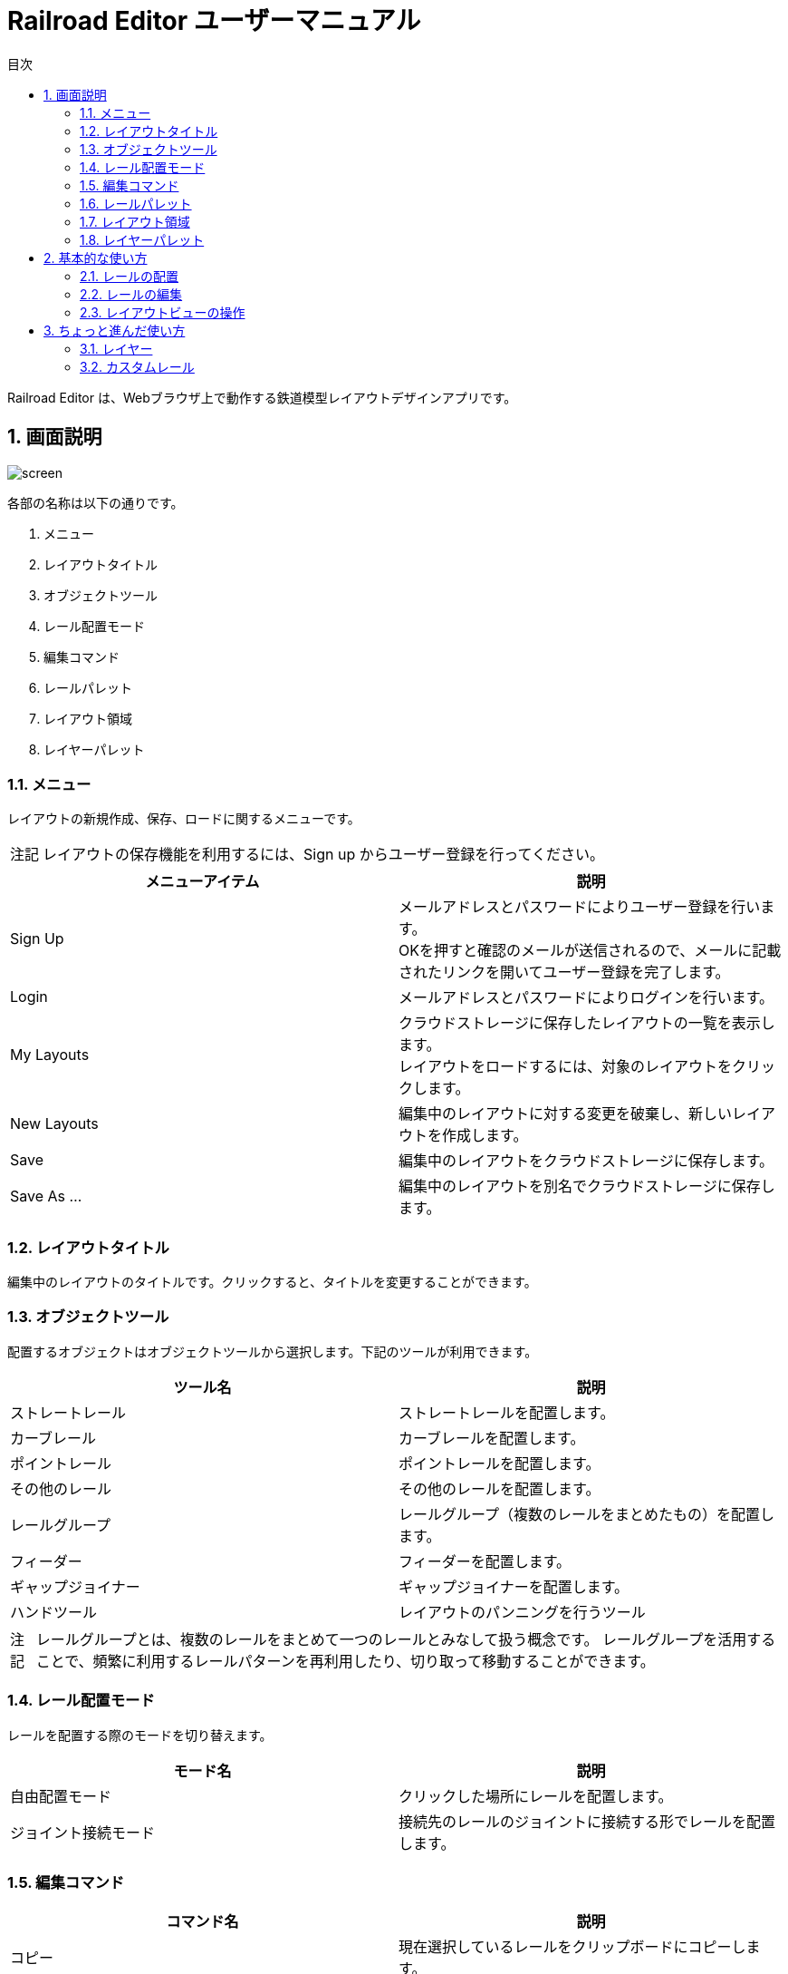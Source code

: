 = Railroad Editor ユーザーマニュアル
// DocTypeを指定
:page-layout: docs
// ドキュメントの説明。
:description: 本ガイドはRailroad Editorのユーザーマニュアルです。
// 検索キーワード
:keywords: AsciiDoc, Asciidoctor, syntax, reference, cheatsheet, 日本語訳, 翻訳, 訳
// 言語を指定
:lang: ja
// font awsomeを使用する。
:icons: font
:docinfo:
// 目次を表示する。左側に表示する。
:toc: left
// 第何レベルまで目次を表示するか。
:toclevels: 2
// タイトルにリンクをつける
:linkattrs:
// 章番号を付けるか。属性を定義しておくだけで章番号が付けられる。
:sectnums:
// ソースコードをハイライトする。
:source-highlighter: coderay
// UIマクロを有効にする
:experimental:
// 変数定義。各資産のルートフォルダ
// 画像
:imagesdir: images
// インクルード用adocファイル
:includedir: _includes
// ソース(Javaソースなど)
:sourcedir: sources
// 各ラベルの日本語定義
:toc-title: 目次
:preface-title: はじめに
:appendix-caption: 付録
:caution-caption: 注意
:example-caption: 例
:figure-caption: 図
:important-caption: 重要
:last-update-label: 最終更新
:manname-title: 名前
:note-caption: 注記
:preface-title: まえがき
:table-caption: 表
:tip-caption: ヒント
:toc-title: 目次
:untitled-label: 無題
:version-label: バージョン
:warning-caption: 警告
:listing-caption:
// デフォルトの章番号の接頭辞「Chapter.」が表示されないよう、値を空で設定する。
:sectanchors:


Railroad Editor は、Webブラウザ上で動作する鉄道模型レイアウトデザインアプリです。

toc::[]


== 画面説明
image::screen.png[]

各部の名称は以下の通りです。

. メニュー
. レイアウトタイトル
. オブジェクトツール
. レール配置モード
. 編集コマンド
. レールパレット
. レイアウト領域
. レイヤーパレット

=== メニュー
レイアウトの新規作成、保存、ロードに関するメニューです。

NOTE: レイアウトの保存機能を利用するには、Sign up からユーザー登録を行ってください。

[cols="2*", options="header"]
|===
|メニューアイテム
|説明

|Sign Up
|メールアドレスとパスワードによりユーザー登録を行います。  +
OKを押すと確認のメールが送信されるので、メールに記載されたリンクを開いてユーザー登録を完了します。

|Login
|メールアドレスとパスワードによりログインを行います。

|My Layouts
|クラウドストレージに保存したレイアウトの一覧を表示します。  +
レイアウトをロードするには、対象のレイアウトをクリックします。

|New Layouts
|編集中のレイアウトに対する変更を破棄し、新しいレイアウトを作成します。

|Save
|編集中のレイアウトをクラウドストレージに保存します。

|Save As ...
|編集中のレイアウトを別名でクラウドストレージに保存します。

|===


=== レイアウトタイトル
編集中のレイアウトのタイトルです。クリックすると、タイトルを変更することができます。

=== オブジェクトツール
配置するオブジェクトはオブジェクトツールから選択します。下記のツールが利用できます。

[cols="2*", options="header"]
|===
|ツール名
|説明

|ストレートレール
|ストレートレールを配置します。

|カーブレール
|カーブレールを配置します。

|ポイントレール
|ポイントレールを配置します。

|その他のレール
|その他のレールを配置します。

|レールグループ
|レールグループ（複数のレールをまとめたもの）を配置します。

|フィーダー
|フィーダーを配置します。

|ギャップジョイナー
|ギャップジョイナーを配置します。

|ハンドツール
|レイアウトのパンニングを行うツール

|===

NOTE: レールグループとは、複数のレールをまとめて一つのレールとみなして扱う概念です。
レールグループを活用することで、頻繁に利用するレールパターンを再利用したり、切り取って移動することができます。

=== レール配置モード
レールを配置する際のモードを切り替えます。

[cols="2*", options="header"]
|===
|モード名
|説明

|自由配置モード
|クリックした場所にレールを配置します。

|ジョイント接続モード
|接続先のレールのジョイントに接続する形でレールを配置します。

|===

=== 編集コマンド

[cols="2*", options="header"]
|===
|コマンド名
|説明

|コピー
|現在選択しているレールをクリップボードにコピーします。

|切り取り
|現在選択しているレールをクリップボードにコピーし、削除します。

|削除
|現在選択しているレールを削除します。

|アンドゥ
|直前のレイアウトへの変更を取り消します。

|リドゥ
|直前のアンドゥを取り消します。

|ビューをリセット
|ビューを初期状態にリセットします。

|設定
|レイアウトの設定を変更します。

|===


=== レールパレット
オブジェクトツールでレール系ツールを選択している場合に表示されます。
配置するレールは、このパレットのリストの中から選択します。

=== レイアウト領域
編集可能なレイアウトの領域です。領域のサイズは設定から変更できます。

=== レイヤーパレット
レイアウトのレイヤーを管理するパレットです。下記の操作が可能です。

* レイヤーの追加・削除
* レイヤーの可視性の変更
* アクティブレイヤー（編集中のレイヤー）の切替
* レイヤーの設定の変更

== 基本的な使い方

=== レールの配置
レールの配置は、下記の手順で行います。

. オブジェクトツールから、レール系ツールを選択します。
. レールパレットから、配置するレールを選択します。
. レール配置モードを選択します。レール配置モードは下記の２種類です。
** 自由配置モード
** ジョイント接続モード
. 各配置モードごとの手順にもとづいてレールを配置します。

以下、各配置モードごとの手順について説明します。

==== 自由配置モード
レイアウト上のクリックした場所にレールを配置するモードです。

. レイアウト上の配置したい場所を左クリックします。
** Shiftを押し続けると、グリッド上に配置することができます。
. クリックした場所に対して、レールのジョイントを合わせる形で半透明の仮レールが表示されます。
. 右クリックで、合わせるレールのジョイントを切り替えることができます。
** ジョイント1 -> 2 -> 3 ...  -> レールの中心点 -> ジョイント1, とループします。
. マウスを移動させると、マウスの方向にレールを回転させることができます。
. 再度左クリックすることで、レールの配置を確定します。

レイアウト上にレールが一本も無い状態では、自由配置モードのみ選択できます。

==== ジョイント接続モード
接続先のレールのジョイントをクリックすることでレールを配置するモードです。

. 接続先のレールのジョイントに、マウスカーソルを合わせます。
. ジョイントに接続された半透明の仮レールが表示されます。
. 右クリックで、接続するレールのジョイントを切り替えることができます。
** ジョイント1 -> 2 -> 3 ...  -> レールの中心点 -> ジョイント1, とループします。
. 左クリックすることで、レールの配置を確定します。

WARNING: 他のレールと重なっている場合、レールを配置することはできません。立体交差のあるレイアウトを作成する場合、後述のレイヤー機能を利用してください。

一本目のレールを配置した後は、大半はこのジョイント接続モードを使うことになるでしょう。
そのため、レイアウト上に一本目のレールを配置した後は、自動的にこのジョイント接続モードに切り替わります。
もちろん、いつでも自由配置モードに切り替えることが可能です。


=== レールの編集

==== レールの選択
レールを選択することで、コピー・切り取り・削除などの編集コマンドを実行することができます。
レールを選択するには以下の方法があります。

* クリックによる選択
* ドラッグによる矩形範囲選択

===== クリックによる選択
* レールをクリックすると、そのレールを選択状態にします。
* 他のレールを選択するか、何もない場所をクリックすると選択状態は解除されます。
* Shiftを押しながらレールを選択すると、選択状態は解除されないため、複数のレールを選択することができます。

===== ドラッグによる矩形選択
* 矩形選択の始点をクリックします。
* そのまま右下方向にドラッグすると、黄色の矩形が表示されます。
* 矩形範囲に一部または全体が含まれる全てのレールが選択されます。

==== レールの削除
レールの削除を行う手順は以下の通りです。

. 1つ以上のレールを選択状態にします。
. 削除コマンドをクリックするか、Deleteキーを入力します。

==== レールのコピー・切り取り
レールのコピー・切り取りを実行する手順は以下の通りです。

. 1個以上のレールを選択状態にします。
. コピーまたは切り取り編集コマンドを実行します。
. 選択したレール群が「クリップボード」という名前のレールグループとして登録されます。  +
切り取りの場合、同時に削除が実行されます。
. 自動的にレールグループツールに切り替わり、クリップボードレールグループを選択した状態になります。
. クリップボードレールグループを好きな場所に配置します。

クリップボードレールグループは、再度コピー・切り取りを行うまで同じ内容が保持されます。


=== レイアウトビューの操作

* マウスホイール操作でレイアウトの拡大・縮小ができます。
* パンニングを行うには、オブジェクトツールからパンニングツールを選択します。
** マウスをドラッグすることで、パンニングができます。
** Altキーを押しっぱなしにすることでも、パンニングツールが利用できます。
* ビューを最初の状態に戻すには、「ビューをリセット」編集コマンドを使用します。


== ちょっと進んだ使い方

=== レイヤー
レイヤー機能を使うことで、立体的にレールが重なりあう複雑なレイアウトを作図することができます。

image::layers.png[]

1. レイヤーの追加
** 新しいレイヤーを追加します。
2. レイヤーの可視性
** レイヤーの可視性を切り替えます。クリックすると、可視、半透明、不可視の３つの状態をトグルします。
3. レイヤー名
** レイヤー名をクリックすることで、アクティブレイヤー（編集中のレイヤー）を切り替えます。
4. レイヤーの設定
** レイヤー名、レールの色を変更することができます。


=== カスタムレール
==== カスタムストレートレール
カスタムストレートレールを追加する手順は以下の通りです。

. ストレートレールパレット右上の + ボタンをクリックします。
. レールの名前、長さ、単線or複線を入力してOKをクリックします。

==== カスタムカーブレール
カスタムカーブレールを追加する手順は以下の通りです。

. カーブレールパレット右上の + ボタンをクリックします。
. レールの名前、半径、角度、単線or複線を入力してOKをクリックします。


